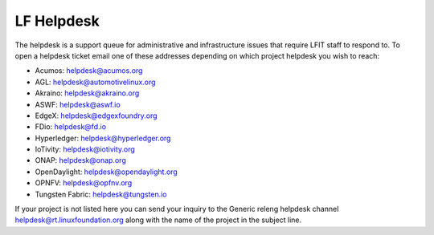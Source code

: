 .. _lfdocs-helpdesk:

###########
LF Helpdesk
###########

The helpdesk is a support queue for administrative and infrastructure issues
that require LFIT staff to respond to. To open a helpdesk ticket email one of
these addresses depending on which project helpdesk you wish to reach:

* Acumos: helpdesk@acumos.org
* AGL: helpdesk@automotivelinux.org
* Akraino: helpdesk@akraino.org
* ASWF: helpdesk@aswf.io
* EdgeX: helpdesk@edgexfoundry.org
* FDio: helpdesk@fd.io
* Hyperledger: helpdesk@hyperledger.org
* IoTivity: helpdesk@iotivity.org
* ONAP: helpdesk@onap.org
* OpenDaylight: helpdesk@opendaylight.org
* OPNFV: helpdesk@opfnv.org
* Tungsten Fabric: helpdesk@tungsten.io

If your project is not listed here you can send your inquiry to the Generic
releng helpdesk channel helpdesk@rt.linuxfoundation.org along with the name
of the project in the subject line.
